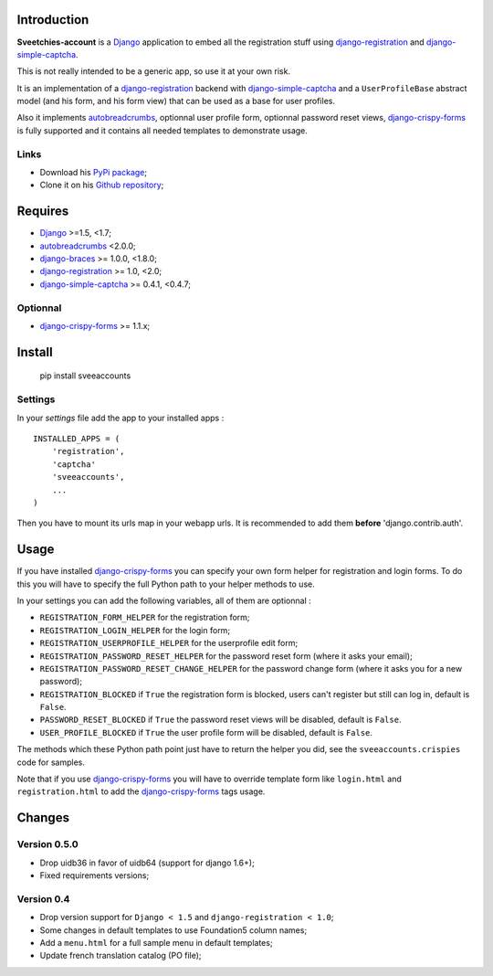 .. _autobreadcrumbs: http://pypi.python.org/pypi/autobreadcrumbs
.. _Django: https://www.djangoproject.com/
.. _django-braces: https://github.com/sveetch/django-braces
.. _django-crispy-forms: https://github.com/maraujop/django-crispy-forms
.. _django-simple-captcha: https://github.com/mbi/django-simple-captcha
.. _django-registration: http://pypi.python.org/pypi/django-registration
.. _Pillow: https://pypi.python.org/pypi/Pillow

Introduction
============

**Sveetchies-account** is a `Django`_ application to embed all the registration stuff using
`django-registration`_ and `django-simple-captcha`_.

This is not really intended to be a generic app, so use it at your own risk.

It is an implementation of a `django-registration`_ backend with
`django-simple-captcha`_ and a ``UserProfileBase`` abstract model (and his
form, and his form view) that can be used as a base for user profiles.

Also it implements `autobreadcrumbs`_, optionnal user profile form, optionnal password
reset views, `django-crispy-forms`_ is fully supported and it contains all needed
templates to demonstrate usage.

Links
*****

* Download his `PyPi package <http://pypi.python.org/pypi/sveeaccounts>`_;
* Clone it on his `Github repository <https://github.com/sveetch/sveeaccounts>`_;

Requires
========

* `Django`_ >=1.5, <1.7;
* `autobreadcrumbs`_ <2.0.0;
* `django-braces`_ >= 1.0.0, <1.8.0;
* `django-registration`_ >= 1.0, <2.0;
* `django-simple-captcha`_ >= 0.4.1, <0.4.7;

Optionnal
*********

* `django-crispy-forms`_ >= 1.1.x;

Install
=======

    pip install sveeaccounts

Settings
********

In your *settings* file add the app to your installed apps :

::

    INSTALLED_APPS = (
        'registration',
        'captcha'
        'sveeaccounts',
        ...
    )

Then you have to mount its urls map in your webapp urls. It is recommended to add them **before** 'django.contrib.auth'.

Usage
=====

If you have installed `django-crispy-forms`_ you can specify your own form helper for registration and login forms. To do this you will have to specify the full Python path to your helper methods to use.

In your settings you can add the following variables, all of them are optionnal :

* ``REGISTRATION_FORM_HELPER`` for the registration form;
* ``REGISTRATION_LOGIN_HELPER`` for the login form;
* ``REGISTRATION_USERPROFILE_HELPER`` for the userprofile edit form;
* ``REGISTRATION_PASSWORD_RESET_HELPER`` for the password reset form (where it asks your email);
* ``REGISTRATION_PASSWORD_RESET_CHANGE_HELPER`` for the password change form (where it asks you for a new password);
* ``REGISTRATION_BLOCKED`` if ``True`` the registration form is blocked, users can't register but still can log in, default is ``False``.
* ``PASSWORD_RESET_BLOCKED`` if ``True`` the password reset views will be disabled, default is ``False``.
* ``USER_PROFILE_BLOCKED`` if ``True`` the user profile form will be disabled, default is ``False``.

The methods which these Python path point just have to return the helper you did, see the ``sveeaccounts.crispies`` code for samples.

Note that if you use `django-crispy-forms`_ you will have to override template form like ``login.html`` and ``registration.html`` to add the `django-crispy-forms`_ tags usage.

Changes
=======

Version 0.5.0
*************

* Drop uidb36 in favor of uidb64 (support for django 1.6+);
* Fixed requirements versions;


Version 0.4
***********

* Drop version support for ``Django < 1.5`` and ``django-registration < 1.0``;
* Some changes in default templates to use Foundation5 column names;
* Add a ``menu.html`` for a full sample menu in default templates;
* Update french translation catalog (PO file);
